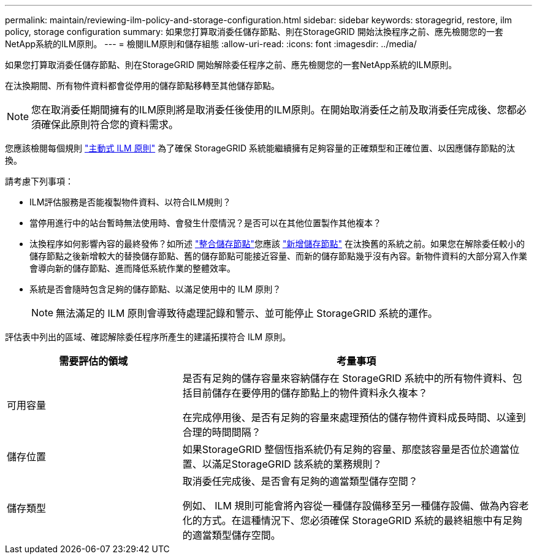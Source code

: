 ---
permalink: maintain/reviewing-ilm-policy-and-storage-configuration.html 
sidebar: sidebar 
keywords: storagegrid, restore, ilm policy, storage configuration 
summary: 如果您打算取消委任儲存節點、則在StorageGRID 開始汰換程序之前、應先檢閱您的一套NetApp系統的ILM原則。 
---
= 檢閱ILM原則和儲存組態
:allow-uri-read: 
:icons: font
:imagesdir: ../media/


[role="lead"]
如果您打算取消委任儲存節點、則在StorageGRID 開始解除委任程序之前、應先檢閱您的一套NetApp系統的ILM原則。

在汰換期間、所有物件資料都會從停用的儲存節點移轉至其他儲存節點。


NOTE: 您在取消委任期間擁有的ILM原則將是取消委任後使用的ILM原則。在開始取消委任之前及取消委任完成後、您都必須確保此原則符合您的資料需求。

您應該檢閱每個規則 link:../ilm/creating-ilm-policy.html["主動式 ILM 原則"] 為了確保 StorageGRID 系統能繼續擁有足夠容量的正確類型和正確位置、以因應儲存節點的汰換。

請考慮下列事項：

* ILM評估服務是否能複製物件資料、以符合ILM規則？
* 當停用進行中的站台暫時無法使用時、會發生什麼情況？是否可以在其他位置製作其他複本？
* 汰換程序如何影響內容的最終發佈？如所述 link:consolidating-storage-nodes.html["整合儲存節點"]您應該 link:../expand/index.html["新增儲存節點"] 在汰換舊的系統之前。如果您在解除委任較小的儲存節點之後新增較大的替換儲存節點、舊的儲存節點可能接近容量、而新的儲存節點幾乎沒有內容。新物件資料的大部分寫入作業會導向新的儲存節點、進而降低系統作業的整體效率。
* 系統是否會隨時包含足夠的儲存節點、以滿足使用中的 ILM 原則？
+

NOTE: 無法滿足的 ILM 原則會導致待處理記錄和警示、並可能停止 StorageGRID 系統的運作。



評估表中列出的區域、確認解除委任程序所產生的建議拓撲符合 ILM 原則。

[cols="1a,2a"]
|===
| 需要評估的領域 | 考量事項 


 a| 
可用容量
 a| 
是否有足夠的儲存容量來容納儲存在 StorageGRID 系統中的所有物件資料、包括目前儲存在要停用的儲存節點上的物件資料永久複本？

在完成停用後、是否有足夠的容量來處理預估的儲存物件資料成長時間、以達到合理的時間間隔？



 a| 
儲存位置
 a| 
如果StorageGRID 整個恆指系統仍有足夠的容量、那麼該容量是否位於適當位置、以滿足StorageGRID 該系統的業務規則？



 a| 
儲存類型
 a| 
取消委任完成後、是否會有足夠的適當類型儲存空間？

例如、 ILM 規則可能會將內容從一種儲存設備移至另一種儲存設備、做為內容老化的方式。在這種情況下、您必須確保 StorageGRID 系統的最終組態中有足夠的適當類型儲存空間。

|===